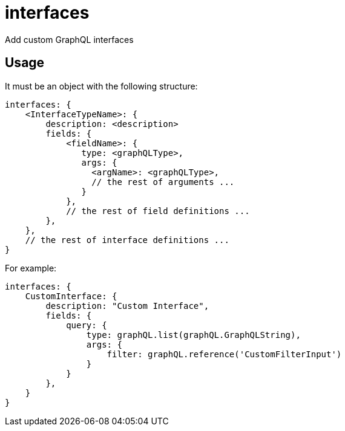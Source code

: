 = interfaces

Add custom GraphQL interfaces

== Usage

It must be an object with the following structure:

[source,javascript]
----
interfaces: {
    <InterfaceTypeName>: {
        description: <description>
        fields: {
            <fieldName>: {
               type: <graphQLType>,
               args: {
                 <argName>: <graphQLType>,
                 // the rest of arguments ...
               }
            },
            // the rest of field definitions ...
        },
    },
    // the rest of interface definitions ...
}
----

For example:

[source,javascript]
----
interfaces: {
    CustomInterface: {
        description: "Custom Interface",
        fields: {
            query: {
                type: graphQL.list(graphQL.GraphQLString),
                args: {
                    filter: graphQL.reference('CustomFilterInput')
                }
            }
        },
    }
}
----
